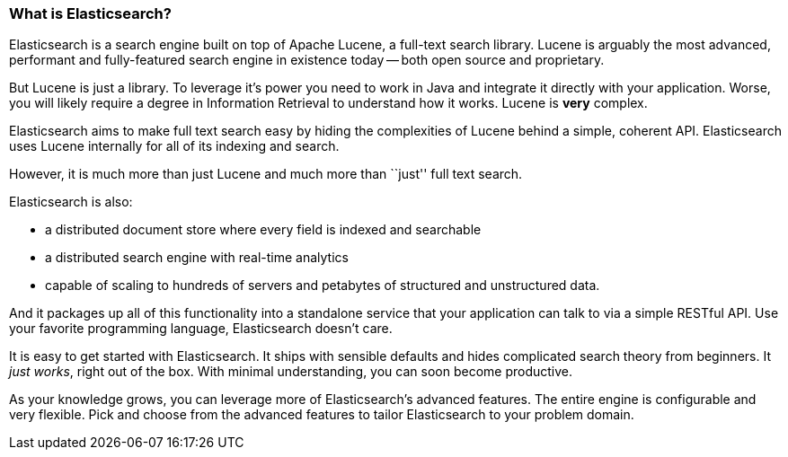 === What is Elasticsearch?

Elasticsearch is a search engine built on top of Apache Lucene, a full-text
search library.  Lucene is arguably the most advanced, performant and fully-featured
search engine in existence today -- both open source and proprietary.

But Lucene is just a library. To leverage it's power you need to work in Java
and integrate it directly with your application. Worse, you will likely
require a degree in Information Retrieval to understand how it works.  Lucene
is *very* complex.

Elasticsearch aims to make full text search easy by hiding the complexities of
Lucene behind a simple, coherent API.  Elasticsearch uses Lucene internally
for all of its indexing and search.

However, it is much more than just Lucene and much more than ``just'' full
text search.

Elasticsearch is also:

* a distributed document store where every field is indexed and
   searchable
* a distributed search engine with real-time analytics
* capable of scaling to hundreds of servers and petabytes of structured
  and unstructured data.

And it packages up all of this functionality into a standalone service
that your application can talk to via a simple RESTful API.  Use
your favorite programming language, Elasticsearch doesn't care.

It is easy to get started with Elasticsearch. It ships with
sensible defaults and hides complicated search theory from beginners.
It _just works_, right out of the box. With minimal understanding,
you can soon become productive.

As your knowledge grows, you can leverage more of Elasticsearch's
advanced features. The entire engine is configurable and very flexible.
Pick and choose from the advanced features to tailor Elasticsearch to your
problem domain.

